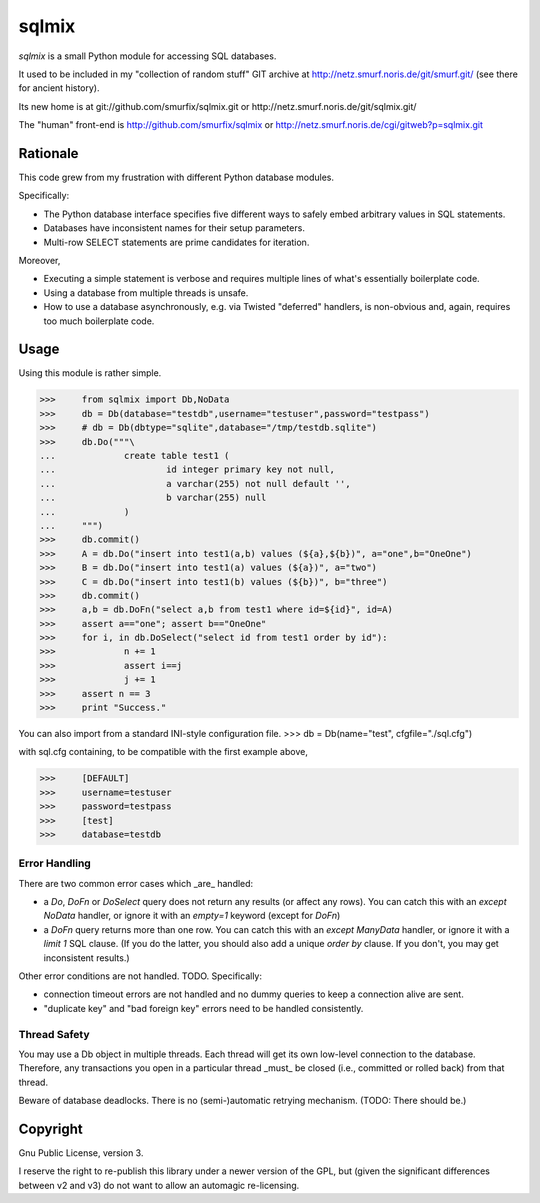 ======
sqlmix
======

`sqlmix` is a small Python module for accessing SQL databases.

It used to be included in my "collection of random stuff" GIT
archive at http://netz.smurf.noris.de/git/smurf.git/
(see there for ancient history).

Its new home is at git://github.com/smurfix/sqlmix.git or
http://netz.smurf.noris.de/git/sqlmix.git/

The "human" front-end is http://github.com/smurfix/sqlmix
or http://netz.smurf.noris.de/cgi/gitweb?p=sqlmix.git

---------
Rationale
---------

This code grew from my frustration with different Python database modules.

Specifically:

* The Python database interface specifies five different ways to
  safely embed arbitrary values in SQL statements.

* Databases have inconsistent names for their setup parameters.

* Multi-row SELECT statements are prime candidates for iteration.

Moreover,

* Executing a simple statement is verbose and requires multiple
  lines of what's essentially boilerplate code.

* Using a database from multiple threads is unsafe.

* How to use a database asynchronously, e.g. via Twisted "deferred" handlers,
  is non-obvious and, again, requires too much boilerplate code.

-----
Usage
-----

Using this module is rather simple.

>>>	from sqlmix import Db,NoData
>>>	db = Db(database="testdb",username="testuser",password="testpass")
>>>	# db = Db(dbtype="sqlite",database="/tmp/testdb.sqlite")
>>>	db.Do("""\
...		create table test1 (
...			id integer primary key not null,
...			a varchar(255) not null default '',
...			b varchar(255) null
...		)
...	""")
>>>	db.commit()
>>>	A = db.Do("insert into test1(a,b) values (${a},${b})", a="one",b="OneOne")
>>>	B = db.Do("insert into test1(a) values (${a})", a="two")
>>>	C = db.Do("insert into test1(b) values (${b})", b="three")
>>>	db.commit()
>>>	a,b = db.DoFn("select a,b from test1 where id=${id}", id=A)
>>>	assert a=="one"; assert b=="OneOne"
>>>	for i, in db.DoSelect("select id from test1 order by id"):
>>>		n += 1
>>>		assert i==j
>>>		j += 1
>>>	assert n == 3
>>>	print "Success."

You can also import from a standard INI-style configuration file.
>>>	db = Db(name="test", cfgfile="./sql.cfg")

with sql.cfg containing, to be compatible with the first example above,

>>>	[DEFAULT]
>>>	username=testuser
>>>	password=testpass
>>>	[test]
>>>	database=testdb

Error Handling
--------------

There are two common error cases which _are_ handled:

* a `Do`, `DoFn` or `DoSelect` query does not return any results (or affect any rows).
  You can catch this with an `except NoData` handler, or ignore it with an
  `empty=1` keyword (except for `DoFn`)

* a `DoFn` query returns more than one row. You can catch this with an
  `except ManyData` handler, or ignore it with a `limit 1` SQL clause.
  (If you do the latter, you should also add a unique `order by` clause.
  If you don't, you may get inconsistent results.)

Other error conditions are not handled. TODO. Specifically:

* connection timeout errors are not handled
  and no dummy queries to keep a connection alive are sent.

* "duplicate key" and "bad foreign key" errors need to be handled
  consistently.

Thread Safety
-------------

You may use a Db object in multiple threads. Each thread will get
its own low-level connection to the database. Therefore, any
transactions you open in a particular thread _must_ be closed
(i.e., committed or rolled back) from that thread.

Beware of database deadlocks. There is no (semi-)automatic retrying
mechanism. (TODO: There should be.)

---------
Copyright
---------

Gnu Public License, version 3.

I reserve the right to re-publish this library under a newer version of the
GPL, but (given the significant differences between v2 and v3) do not want
to allow an automagic re-licensing.

